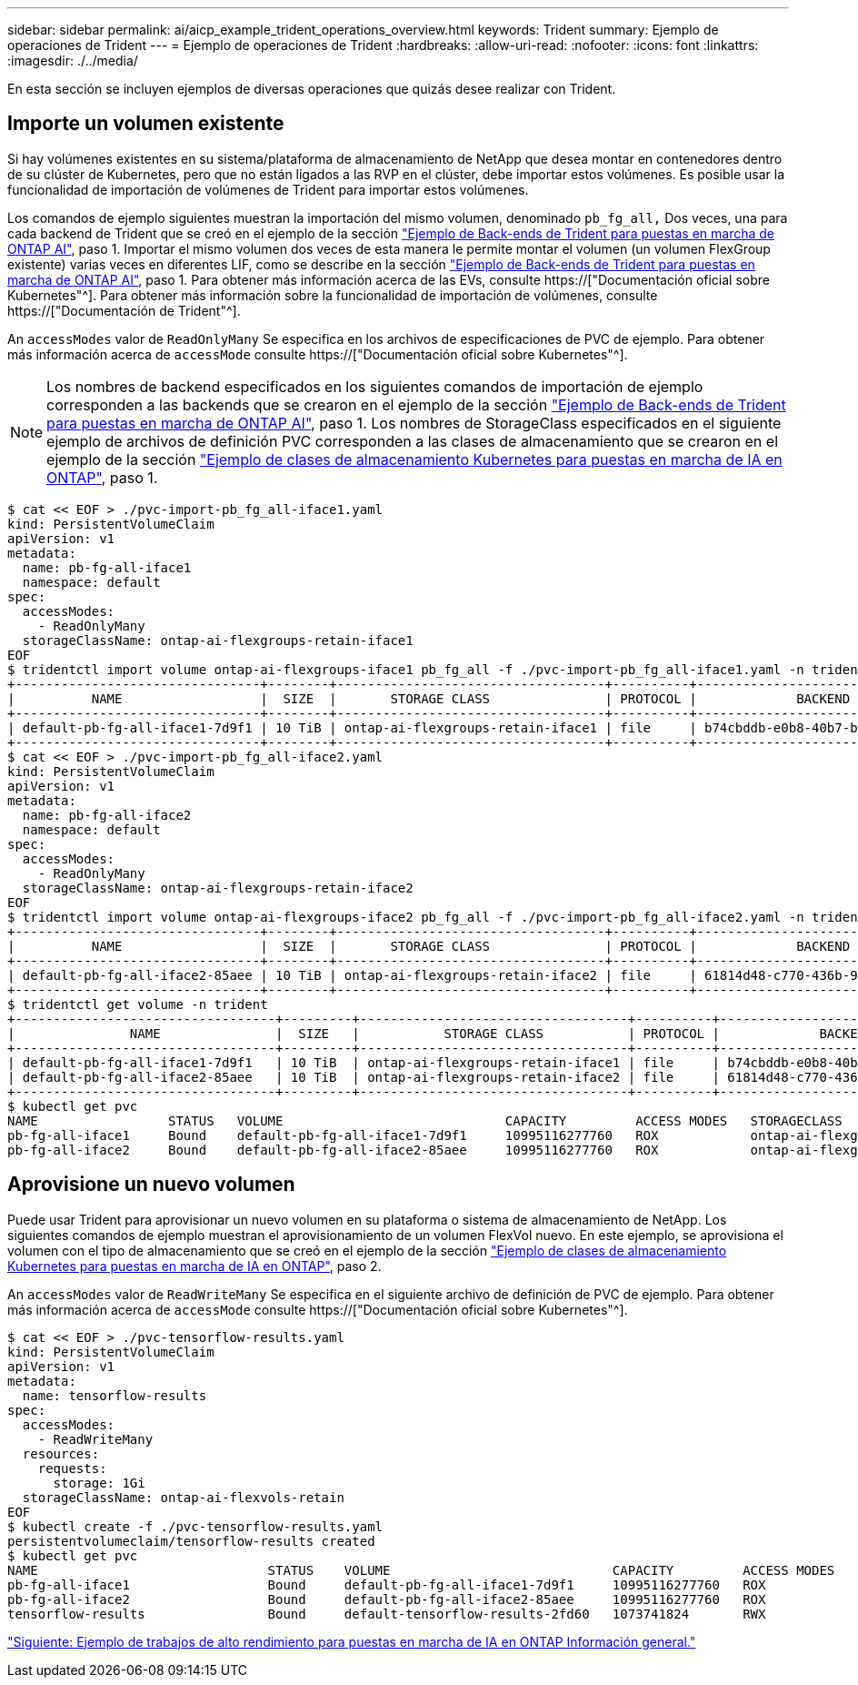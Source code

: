 ---
sidebar: sidebar 
permalink: ai/aicp_example_trident_operations_overview.html 
keywords: Trident 
summary: Ejemplo de operaciones de Trident 
---
= Ejemplo de operaciones de Trident
:hardbreaks:
:allow-uri-read: 
:nofooter: 
:icons: font
:linkattrs: 
:imagesdir: ./../media/


[role="lead"]
En esta sección se incluyen ejemplos de diversas operaciones que quizás desee realizar con Trident.



== Importe un volumen existente

Si hay volúmenes existentes en su sistema/plataforma de almacenamiento de NetApp que desea montar en contenedores dentro de su clúster de Kubernetes, pero que no están ligados a las RVP en el clúster, debe importar estos volúmenes. Es posible usar la funcionalidad de importación de volúmenes de Trident para importar estos volúmenes.

Los comandos de ejemplo siguientes muestran la importación del mismo volumen, denominado `pb_fg_all,` Dos veces, una para cada backend de Trident que se creó en el ejemplo de la sección link:aicp_example_trident_backends_for_ontap_ai_deployments.html["Ejemplo de Back-ends de Trident para puestas en marcha de ONTAP AI"], paso 1. Importar el mismo volumen dos veces de esta manera le permite montar el volumen (un volumen FlexGroup existente) varias veces en diferentes LIF, como se describe en la sección link:aicp_example_trident_backends_for_ontap_ai_deployments.html["Ejemplo de Back-ends de Trident para puestas en marcha de ONTAP AI"], paso 1. Para obtener más información acerca de las EVs, consulte https://["Documentación oficial sobre Kubernetes"^]. Para obtener más información sobre la funcionalidad de importación de volúmenes, consulte https://["Documentación de Trident"^].

An `accessModes` valor de `ReadOnlyMany` Se especifica en los archivos de especificaciones de PVC de ejemplo. Para obtener más información acerca de `accessMode` consulte https://["Documentación oficial sobre Kubernetes"^].


NOTE: Los nombres de backend especificados en los siguientes comandos de importación de ejemplo corresponden a las backends que se crearon en el ejemplo de la sección link:aicp_example_trident_backends_for_ontap_ai_deployments.html["Ejemplo de Back-ends de Trident para puestas en marcha de ONTAP AI"], paso 1. Los nombres de StorageClass especificados en el siguiente ejemplo de archivos de definición PVC corresponden a las clases de almacenamiento que se crearon en el ejemplo de la sección link:aicp_example_kubernetes_storageclasses_for_ontap_ai_deployments.html["Ejemplo de clases de almacenamiento Kubernetes para puestas en marcha de IA en ONTAP"], paso 1.

....
$ cat << EOF > ./pvc-import-pb_fg_all-iface1.yaml
kind: PersistentVolumeClaim
apiVersion: v1
metadata:
  name: pb-fg-all-iface1
  namespace: default
spec:
  accessModes:
    - ReadOnlyMany
  storageClassName: ontap-ai-flexgroups-retain-iface1
EOF
$ tridentctl import volume ontap-ai-flexgroups-iface1 pb_fg_all -f ./pvc-import-pb_fg_all-iface1.yaml -n trident
+--------------------------------+--------+-----------------------------------+----------+--------------------------------------------+--------+---------+
|          NAME                  |  SIZE  |       STORAGE CLASS               | PROTOCOL |             BACKEND UUID                         | STATE  | MANAGED |
+--------------------------------+--------+-----------------------------------+----------+------------------------------------------+--------+---------+
| default-pb-fg-all-iface1-7d9f1 | 10 TiB | ontap-ai-flexgroups-retain-iface1 | file     | b74cbddb-e0b8-40b7-b263-b6da6dec0bdd | online | true    |
+--------------------------------+--------+-----------------------------------+----------+--------------------------------------------+--------+---------+
$ cat << EOF > ./pvc-import-pb_fg_all-iface2.yaml
kind: PersistentVolumeClaim
apiVersion: v1
metadata:
  name: pb-fg-all-iface2
  namespace: default
spec:
  accessModes:
    - ReadOnlyMany
  storageClassName: ontap-ai-flexgroups-retain-iface2
EOF
$ tridentctl import volume ontap-ai-flexgroups-iface2 pb_fg_all -f ./pvc-import-pb_fg_all-iface2.yaml -n trident
+--------------------------------+--------+-----------------------------------+----------+--------------------------------------------+--------+---------+
|          NAME                  |  SIZE  |       STORAGE CLASS               | PROTOCOL |             BACKEND UUID                         | STATE  | MANAGED |
+--------------------------------+--------+-----------------------------------+----------+------------------------------------------+--------+---------+
| default-pb-fg-all-iface2-85aee | 10 TiB | ontap-ai-flexgroups-retain-iface2 | file     | 61814d48-c770-436b-9cb4-cf7ee661274d | online | true    |
+--------------------------------+--------+-----------------------------------+----------+--------------------------------------------+--------+---------+
$ tridentctl get volume -n trident
+----------------------------------+---------+-----------------------------------+----------+--------------------------------------+--------+---------+
|               NAME               |  SIZE   |           STORAGE CLASS           | PROTOCOL |             BACKEND UUID             | STATE  | MANAGED |
+----------------------------------+---------+-----------------------------------+----------+--------------------------------------+--------+---------+
| default-pb-fg-all-iface1-7d9f1   | 10 TiB  | ontap-ai-flexgroups-retain-iface1 | file     | b74cbddb-e0b8-40b7-b263-b6da6dec0bdd | online | true    |
| default-pb-fg-all-iface2-85aee   | 10 TiB  | ontap-ai-flexgroups-retain-iface2 | file     | 61814d48-c770-436b-9cb4-cf7ee661274d | online | true    |
+----------------------------------+---------+-----------------------------------+----------+--------------------------------------+--------+---------+
$ kubectl get pvc
NAME                 STATUS   VOLUME                             CAPACITY         ACCESS MODES   STORAGECLASS                        AGE
pb-fg-all-iface1     Bound    default-pb-fg-all-iface1-7d9f1     10995116277760   ROX            ontap-ai-flexgroups-retain-iface1   25h
pb-fg-all-iface2     Bound    default-pb-fg-all-iface2-85aee     10995116277760   ROX            ontap-ai-flexgroups-retain-iface2   25h
....


== Aprovisione un nuevo volumen

Puede usar Trident para aprovisionar un nuevo volumen en su plataforma o sistema de almacenamiento de NetApp. Los siguientes comandos de ejemplo muestran el aprovisionamiento de un volumen FlexVol nuevo. En este ejemplo, se aprovisiona el volumen con el tipo de almacenamiento que se creó en el ejemplo de la sección link:aicp_example_kubernetes_storageclasses_for_ontap_ai_deployments.html["Ejemplo de clases de almacenamiento Kubernetes para puestas en marcha de IA en ONTAP"], paso 2.

An `accessModes` valor de `ReadWriteMany` Se especifica en el siguiente archivo de definición de PVC de ejemplo. Para obtener más información acerca de `accessMode` consulte https://["Documentación oficial sobre Kubernetes"^].

....
$ cat << EOF > ./pvc-tensorflow-results.yaml
kind: PersistentVolumeClaim
apiVersion: v1
metadata:
  name: tensorflow-results
spec:
  accessModes:
    - ReadWriteMany
  resources:
    requests:
      storage: 1Gi
  storageClassName: ontap-ai-flexvols-retain
EOF
$ kubectl create -f ./pvc-tensorflow-results.yaml
persistentvolumeclaim/tensorflow-results created
$ kubectl get pvc
NAME                              STATUS    VOLUME                             CAPACITY         ACCESS MODES   STORAGECLASS                        AGE
pb-fg-all-iface1                  Bound     default-pb-fg-all-iface1-7d9f1     10995116277760   ROX            ontap-ai-flexgroups-retain-iface1   26h
pb-fg-all-iface2                  Bound     default-pb-fg-all-iface2-85aee     10995116277760   ROX            ontap-ai-flexgroups-retain-iface2   26h
tensorflow-results                Bound     default-tensorflow-results-2fd60   1073741824       RWX            ontap-ai-flexvols-retain            25h
....
link:aicp_example_high-performance_jobs_for_ontap_ai_deployments_overview.html["Siguiente: Ejemplo de trabajos de alto rendimiento para puestas en marcha de IA en ONTAP Información general."]
